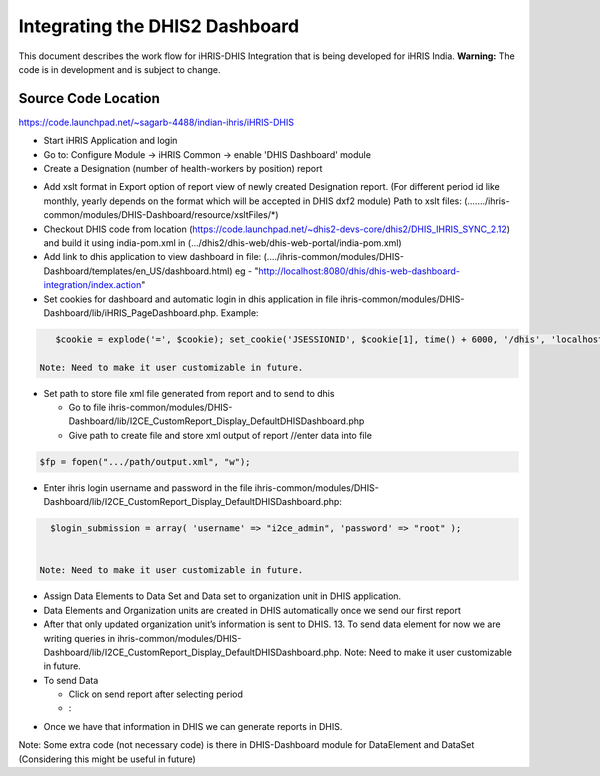 Integrating the DHIS2 Dashboard
===============================

This document describes the work flow for iHRIS-DHIS Integration that is being developed for iHRIS India.  **Warning:**  The code is in development and is subject to change.

Source Code Location
^^^^^^^^^^^^^^^^^^^^
https://code.launchpad.net/~sagarb-4488/indian-ihris/iHRIS-DHIS

* Start iHRIS Application and login
* Go to: Configure Module -> iHRIS Common -> enable 'DHIS Dashboard' module
* Create a Designation (number of health-workers by position) report
  
.. image:: images/designation.jpg
    :align: center

* Add xslt format in Export option of report view of newly created Designation report. (For different period id like monthly, yearly depends on the format which will be accepted in DHIS dxf2 module)  Path to xslt files: (......./ihris-common/modules/DHIS-Dashboard/resource/xsltFiles/*)
* Checkout DHIS code from location (https://code.launchpad.net/~dhis2-devs-core/dhis2/DHIS_IHRIS_SYNC_2.12) and build it using india-pom.xml in (.../dhis2/dhis-web/dhis-web-portal/india-pom.xml)
* Add link to dhis application to view dashboard in file: (..../ihris-common/modules/DHIS-Dashboard/templates/en_US/dashboard.html) eg - "http://localhost:8080/dhis/dhis-web-dashboard-integration/index.action"
* Set cookies for dashboard and automatic login in dhis application in file ihris-common/modules/DHIS-Dashboard/lib/iHRIS_PageDashboard.php.  Example:
  

.. code-block:: php

     $cookie = explode('=', $cookie); set_cookie('JSESSIONID', $cookie[1], time() + 6000, '/dhis', 'localhost',0); 

  Note: Need to make it user customizable in future.
  
.. image:: images/dhis_frame.jpg
    :align: center

* Set path to store file xml file generated from report and to send to dhis

  * Go to file ihris-common/modules/DHIS- Dashboard/lib/I2CE_CustomReport_Display_DefaultDHISDashboard.php
  * Give path to create file and store xml output of report //enter data into file
  

.. code-block:: php

    $fp = fopen(".../path/output.xml", "w");
    

* Enter ihris login username and password in the file ihris-common/modules/DHIS-Dashboard/lib/I2CE_CustomReport_Display_DefaultDHISDashboard.php:
  

.. code-block:: php

    $login_submission = array( 'username' => "i2ce_admin", 'password' => "root" );
    

  Note: Need to make it user customizable in future.
* Assign Data Elements to Data Set and Data set to organization unit in DHIS application.
* Data Elements and Organization units are created in DHIS automatically once we send our first report
* After that only updated organization unit’s information is sent to DHIS. 13. To send data element for now we are writing queries in ihris-common/modules/DHIS- Dashboard/lib/I2CE_CustomReport_Display_DefaultDHISDashboard.php.
  Note: Need to make it user customizable in future.
* To send Data

  * Click on send report after selecting period
  * :
.. image:: images/dhis_send.jpg
    :align: center

  * Next screen will appear like this
  * :
.. image:: images/dhis_submit.jpg
    :align: center

  * The data will then appear in Data entry screen for that month in DHIS application.
  * :
.. image:: images/dhis_submitted.jpg
    :align: center

* Once we have that information in DHIS we can generate reports in DHIS.
Note: Some extra code (not necessary code) is there in DHIS-Dashboard module for DataElement and DataSet (Considering this might be useful in future)

